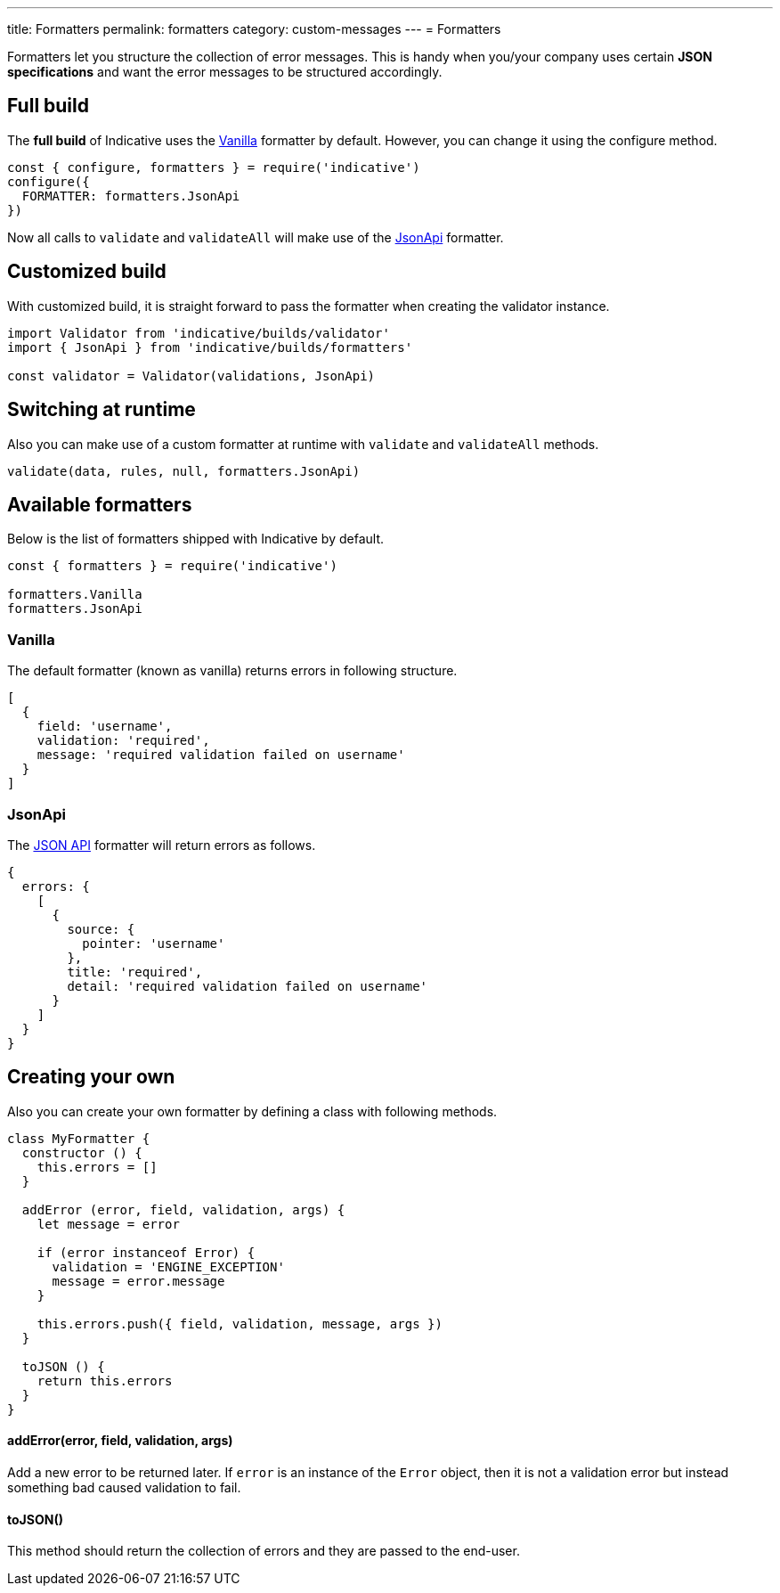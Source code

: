 ---
title: Formatters
permalink: formatters
category: custom-messages
---
= Formatters

Formatters let you structure the collection of error messages. This is handy when you/your company uses certain *JSON specifications* and want the error messages to be structured accordingly.

toc::[]

== Full build

The *full build* of Indicative uses the xref:_vanilla[Vanilla] formatter by default. However, you can change it using the configure method.

[source, js]
----
const { configure, formatters } = require('indicative')
configure({
  FORMATTER: formatters.JsonApi
})
----

Now all calls to `validate` and `validateAll` will make use of the xref:_json_api[JsonApi] formatter.

== Customized build
With customized build, it is straight forward to pass the formatter when creating the validator instance.

[source, js]
----
import Validator from 'indicative/builds/validator'
import { JsonApi } from 'indicative/builds/formatters'

const validator = Validator(validations, JsonApi)
----

== Switching at runtime
Also you can make use of a custom formatter at runtime with `validate` and `validateAll` methods.

[source, js]
----
validate(data, rules, null, formatters.JsonApi)
----


== Available formatters
Below is the list of formatters shipped with Indicative by default.

[source, js]
----
const { formatters } = require('indicative')

formatters.Vanilla
formatters.JsonApi
----

=== Vanilla
The default formatter (known as vanilla) returns errors in following structure.

[source, js]
----
[
  {
    field: 'username',
    validation: 'required',
    message: 'required validation failed on username'
  }
]
----

=== JsonApi
The link:http://jsonapi.org/format/#error-objects[JSON API] formatter will return errors as follows.

[source, js]
----
{
  errors: {
    [
      {
        source: {
          pointer: 'username'
        },
        title: 'required',
        detail: 'required validation failed on username'
      }
    ]
  }
}
----

== Creating your own
Also you can create your own formatter by defining a class with following methods.

[source, js]
----
class MyFormatter {
  constructor () {
    this.errors = []
  }

  addError (error, field, validation, args) {
    let message = error

    if (error instanceof Error) {
      validation = 'ENGINE_EXCEPTION'
      message = error.message
    }

    this.errors.push({ field, validation, message, args })
  }

  toJSON () {
    return this.errors
  }
}
----

==== addError(error, field, validation, args)
Add a new error to be returned later. If `error` is an instance of the `Error` object, then it is not a validation error but instead something bad caused validation to fail.


==== toJSON()
This method should return the collection of errors and they are passed to the end-user.
